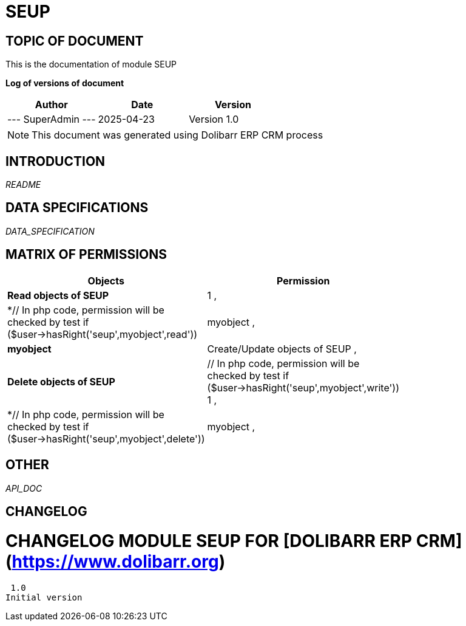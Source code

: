 = SEUP =
:subtitle: SEUP DOCUMENTATION
:source-highlighter: rouge
:companyname: Informatička Udruga 8Core
:corpname: Informatička Udruga 8Core
:orgname: Informatička Udruga 8Core
:creator: SuperAdmin
:title: Documentation of module SEUP
:subject: This document is the document of module SEUP.
:keywords: SEUP
// Date du document :
:docdate: 2025-04-23
:toc: manual
:toc-placement: preamble


== TOPIC OF DOCUMENT

This is the documentation of module SEUP


*Log of versions of document*

[options="header",format="csv"]
|=== 
Author, Date, Version
--- SuperAdmin   ---, 2025-04-23, Version 1.0
|===


[NOTE]
==============
This document was generated using Dolibarr ERP CRM process
==============


:toc: manual
:toc-placement: preamble



== INTRODUCTION

//include::README.md[]
__README__

== DATA SPECIFICATIONS

__DATA_SPECIFICATION__


== MATRIX OF PERMISSIONS

[options='header',grid=rows,width=60%,caption=Organisation]
|===
|Objects|Permission
|*Read objects of SEUP*| 1 , 
|*// In php code, permission will be checked by test if ($user->hasRight('seup',myobject',read'))
		1*|myobject , 
|*myobject*|Create/Update objects of SEUP , 
|*Delete objects of SEUP*|// In php code, permission will be checked by test if ($user->hasRight('seup',myobject',write'))
		1 , 
|*// In php code, permission will be checked by test if ($user->hasRight('seup',myobject',delete'))
		1*|myobject , 

|===



== OTHER

__API_DOC__


== CHANGELOG


# CHANGELOG MODULE SEUP FOR [DOLIBARR ERP CRM](https://www.dolibarr.org)
 1.0
Initial version

